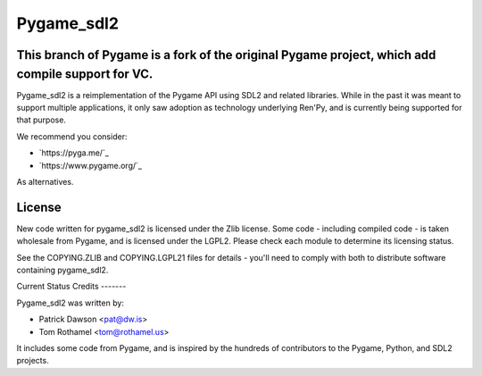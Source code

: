 ===========
Pygame_sdl2
===========

This branch of Pygame is a fork of the original Pygame project, which add compile support for VC.
-------

Pygame_sdl2 is a reimplementation of the Pygame API using SDL2 and
related libraries. While in the past it was meant to support multiple
applications, it only saw adoption as technology underlying Ren'Py, and
is currently being supported for that purpose.


We recommend you consider:

* `https://pyga.me/`_
* `https://www.pygame.org/`_

As alternatives.

License
-------

New code written for pygame_sdl2 is licensed under the Zlib license. Some
code - including compiled code - is taken wholesale from Pygame, and is
licensed under the LGPL2. Please check each module to
determine its licensing status.

See the COPYING.ZLIB and COPYING.LGPL21 files for details - you'll need
to comply with both to distribute software containing pygame_sdl2.


Current Status
Credits
-------

Pygame_sdl2 was written by:

* Patrick Dawson <pat@dw.is>
* Tom Rothamel <tom@rothamel.us>

It includes some code from Pygame, and is inspired by the hundreds of
contributors to the Pygame, Python, and SDL2 projects.
